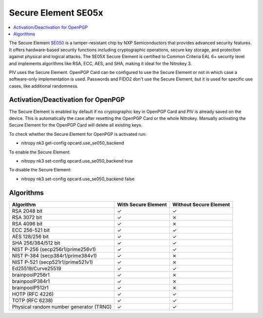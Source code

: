 Secure Element SE05x
====================

.. contents:: :local:

The Secure Element `SE050 <https://www.nxp.com/products/SE050>`__ is a tamper-resistant chip by NXP Semiconductors that provides advanced security features. It offers hardware-based security functions including cryptographic operations, secure key storage, and protection against physical and logical attacks. The SE05X Secure Element is certified to Common Criteria EAL 6+ security level and implements algorithms like RSA, ECC, AES, and SHA, making it ideal for the Nitrokey 3.

PIV uses the Secure Element. OpenPGP Card can be configured to use the Secure Element or not in which case a software-only implementation is used. Passwords and FIDO2 don't use the Secure Element, but it is used for specific use cases, like additional randomness.

Activation/Deactivation for OpenPGP
-----------------------------------
The Secure Element is enabled by default if no cryptographic key in OpenPGP Card and PIV is already saved on the device. 
This is automatically the case after resetting the OpenPGP Card or the whole Nitrokey. Manually activating the Secure Element for the OpenPGP Card will delete all existing keys.

To check whether the Secure Element for OpenPGP is activated run:

* nitropy nk3 get-config opcard.use_se050_backend

To enable the Secure Element:

* nitropy nk3 set-config opcard.use_se050_backend true

To disable the Secure Element: 

* nitropy nk3 set-config opcard.use_se050_backend false

Algorithms
----------

+-----------------------------------------+---------------------+------------------------+
| Algorithm                               | With Secure Element | Without Secure Element |
+=========================================+=====================+========================+
| RSA 2048 bit                            | ✓                   | ✓                      |
+-----------------------------------------+---------------------+------------------------+
| RSA 3072 bit                            | ✓                   | ⨯                      |
+-----------------------------------------+---------------------+------------------------+
| RSA 4096 bit                            | ✓                   | ⨯                      |
+-----------------------------------------+---------------------+------------------------+
| ECC 256-521 bit                         | ✓                   | ✓                      |
+-----------------------------------------+---------------------+------------------------+
| AES 128/256 bit                         | ✓                   | ✓                      |
+-----------------------------------------+---------------------+------------------------+
| SHA 256/384/512 bit                     | ✓                   | ✓                      |
+-----------------------------------------+---------------------+------------------------+
| NIST P-256 (secp256r1/prime256v1)       | ✓                   | ✓                      |
+-----------------------------------------+---------------------+------------------------+
| NIST P-384 (secp384r1/prime384v1)       | ✓                   | ⨯                      |
+-----------------------------------------+---------------------+------------------------+
| NIST P-521 (secp521r1/prime521v1)       | ✓                   | ⨯                      |
+-----------------------------------------+---------------------+------------------------+
| Ed25519/Curve25519                      | ✓                   | ✓                      |
+-----------------------------------------+---------------------+------------------------+
| brainpoolP256r1                         | ✓                   | ⨯                      |
+-----------------------------------------+---------------------+------------------------+
| brainpoolP384r1                         | ✓                   | ⨯                      |
+-----------------------------------------+---------------------+------------------------+
| brainpoolP512r1                         | ✓                   | ⨯                      |
+-----------------------------------------+---------------------+------------------------+
| HOTP (RFC 4226)                         | ✓                   | ✓                      |
+-----------------------------------------+---------------------+------------------------+
| TOTP (RFC 6238)                         | ✓                   | ✓                      |
+-----------------------------------------+---------------------+------------------------+
| Physical random number generator (TRNG) | ✓                   | ✓                      |
+-----------------------------------------+---------------------+------------------------+

